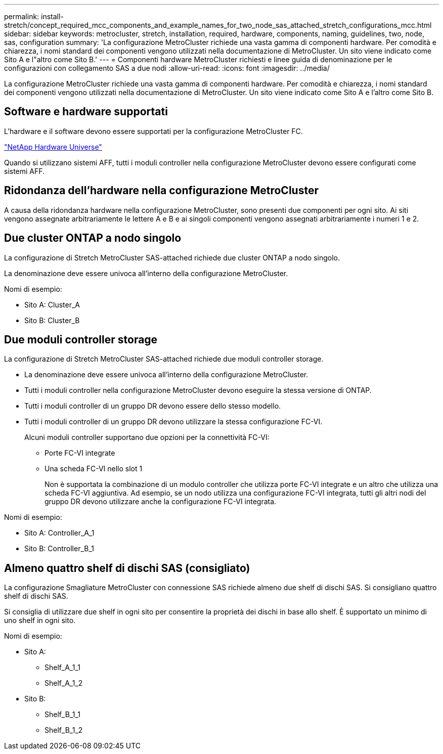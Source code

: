 ---
permalink: install-stretch/concept_required_mcc_components_and_example_names_for_two_node_sas_attached_stretch_configurations_mcc.html 
sidebar: sidebar 
keywords: metrocluster, stretch, installation, required, hardware, components, naming, guidelines, two, node, sas, configuration 
summary: 'La configurazione MetroCluster richiede una vasta gamma di componenti hardware. Per comodità e chiarezza, i nomi standard dei componenti vengono utilizzati nella documentazione di MetroCluster. Un sito viene indicato come Sito A e l"altro come Sito B.' 
---
= Componenti hardware MetroCluster richiesti e linee guida di denominazione per le configurazioni con collegamento SAS a due nodi
:allow-uri-read: 
:icons: font
:imagesdir: ../media/


[role="lead"]
La configurazione MetroCluster richiede una vasta gamma di componenti hardware. Per comodità e chiarezza, i nomi standard dei componenti vengono utilizzati nella documentazione di MetroCluster. Un sito viene indicato come Sito A e l'altro come Sito B.



== Software e hardware supportati

L'hardware e il software devono essere supportati per la configurazione MetroCluster FC.

https://hwu.netapp.com["NetApp Hardware Universe"]

Quando si utilizzano sistemi AFF, tutti i moduli controller nella configurazione MetroCluster devono essere configurati come sistemi AFF.



== Ridondanza dell'hardware nella configurazione MetroCluster

A causa della ridondanza hardware nella configurazione MetroCluster, sono presenti due componenti per ogni sito. Ai siti vengono assegnate arbitrariamente le lettere A e B e ai singoli componenti vengono assegnati arbitrariamente i numeri 1 e 2.



== Due cluster ONTAP a nodo singolo

La configurazione di Stretch MetroCluster SAS-attached richiede due cluster ONTAP a nodo singolo.

La denominazione deve essere univoca all'interno della configurazione MetroCluster.

Nomi di esempio:

* Sito A: Cluster_A
* Sito B: Cluster_B




== Due moduli controller storage

La configurazione di Stretch MetroCluster SAS-attached richiede due moduli controller storage.

* La denominazione deve essere univoca all'interno della configurazione MetroCluster.
* Tutti i moduli controller nella configurazione MetroCluster devono eseguire la stessa versione di ONTAP.
* Tutti i moduli controller di un gruppo DR devono essere dello stesso modello.
* Tutti i moduli controller di un gruppo DR devono utilizzare la stessa configurazione FC-VI.
+
Alcuni moduli controller supportano due opzioni per la connettività FC-VI:

+
** Porte FC-VI integrate
** Una scheda FC-VI nello slot 1
+
Non è supportata la combinazione di un modulo controller che utilizza porte FC-VI integrate e un altro che utilizza una scheda FC-VI aggiuntiva. Ad esempio, se un nodo utilizza una configurazione FC-VI integrata, tutti gli altri nodi del gruppo DR devono utilizzare anche la configurazione FC-VI integrata.





Nomi di esempio:

* Sito A: Controller_A_1
* Sito B: Controller_B_1




== Almeno quattro shelf di dischi SAS (consigliato)

La configurazione Smagliature MetroCluster con connessione SAS richiede almeno due shelf di dischi SAS. Si consigliano quattro shelf di dischi SAS.

Si consiglia di utilizzare due shelf in ogni sito per consentire la proprietà dei dischi in base allo shelf. È supportato un minimo di uno shelf in ogni sito.

Nomi di esempio:

* Sito A:
+
** Shelf_A_1_1
** Shelf_A_1_2


* Sito B:
+
** Shelf_B_1_1
** Shelf_B_1_2



